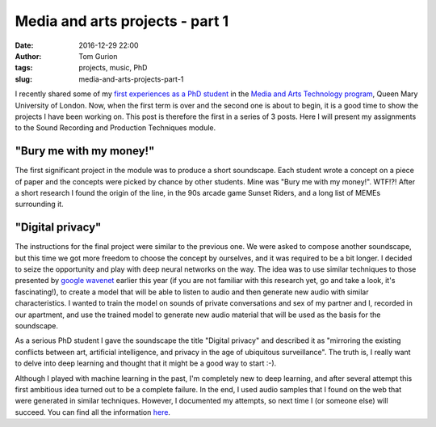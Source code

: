 Media and arts projects - part 1
################################
:date: 2016-12-29 22:00
:author: Tom Gurion
:tags: projects, music, PhD
:slug: media-and-arts-projects-part-1

.. image:: /images/blog/bury_me_with_my_money.gif
  :alt: Sunset Riders - Bury me with my money
  :width: 100%

I recently shared some of my `first experiences as a PhD student <{filename}/Blog/my-first-assignment-as-a-phd-student
.rst>`_ in the `Media and Arts Technology program <http://www.mat.qmul.ac.uk/>`_, Queen Mary University of London.
Now, when the first term is over and the second one is about to begin, it is a good time to show the projects I have been working on.
This post is therefore the first in a series of 3 posts.
Here I will present my assignments to the Sound Recording and Production Techniques module.

"Bury me with my money!"
------------------------

.. raw:: html

  <iframe width="100%" height="300" scrolling="no" frameborder="no" src="https://w.soundcloud.com/player/?url=https%3A//api.soundcloud.com/tracks/300118139&amp;auto_play=false&amp;hide_related=false&amp;show_comments=true&amp;show_user=true&amp;show_reposts=false&amp;visual=true"></iframe>

The first significant project in the module was to produce a short soundscape.
Each student wrote a concept on a piece of paper and the concepts were picked by chance by other students.
Mine was "Bury me with my money!". WTF!?!
After a short research I found the origin of the line, in the 90s arcade game Sunset Riders, and a long list of MEMEs surrounding it.

"Digital privacy"
-----------------

.. raw:: html

  <iframe width="100%" height="300" scrolling="no" frameborder="no" src="https://w.soundcloud.com/player/?url=https%3A//api.soundcloud.com/tracks/300119056&amp;auto_play=false&amp;hide_related=false&amp;show_comments=true&amp;show_user=true&amp;show_reposts=false&amp;visual=true"></iframe>

The instructions for the final project were similar to the previous one.
We were asked to compose another soundscape, but this time we got more freedom to choose the concept by ourselves, and it was required to be a bit longer.
I decided to seize the opportunity and play with deep neural networks on the way.
The idea was to use similar techniques to those presented by `google wavenet <https://deepmind.com/blog/wavenet-generative-model-raw-audio/>`_ earlier this year (if you are not familiar with this research yet, go and take a look, it's fascinating!), to create a model that will be able to listen to audio and then generate new audio with similar characteristics.
I wanted to train the model on sounds of private conversations and sex of my partner and I, recorded in our apartment, and use the trained model to generate new audio material that will be used as the basis for the soundscape.

As a serious PhD student I gave the soundscape the title "Digital privacy" and described it as "mirroring the existing conflicts between art, artificial intelligence, and privacy in the age of ubiquitous surveillance".
The truth is, I really want to delve into deep learning and thought that it might be a good way to start :-).

Although I played with machine learning in the past, I'm completely new to deep learning, and after several attempt this first ambitious idea turned out to be a complete failure.
In the end, I used audio samples that I found on the web that were generated in similar techniques.
However, I documented my attempts, so next time I (or someone else) will succeed. You can find all the information `here <https://github.com/Nagasaki45/digital-privacy-soundscape/blob/master/report/report.md>`_.
